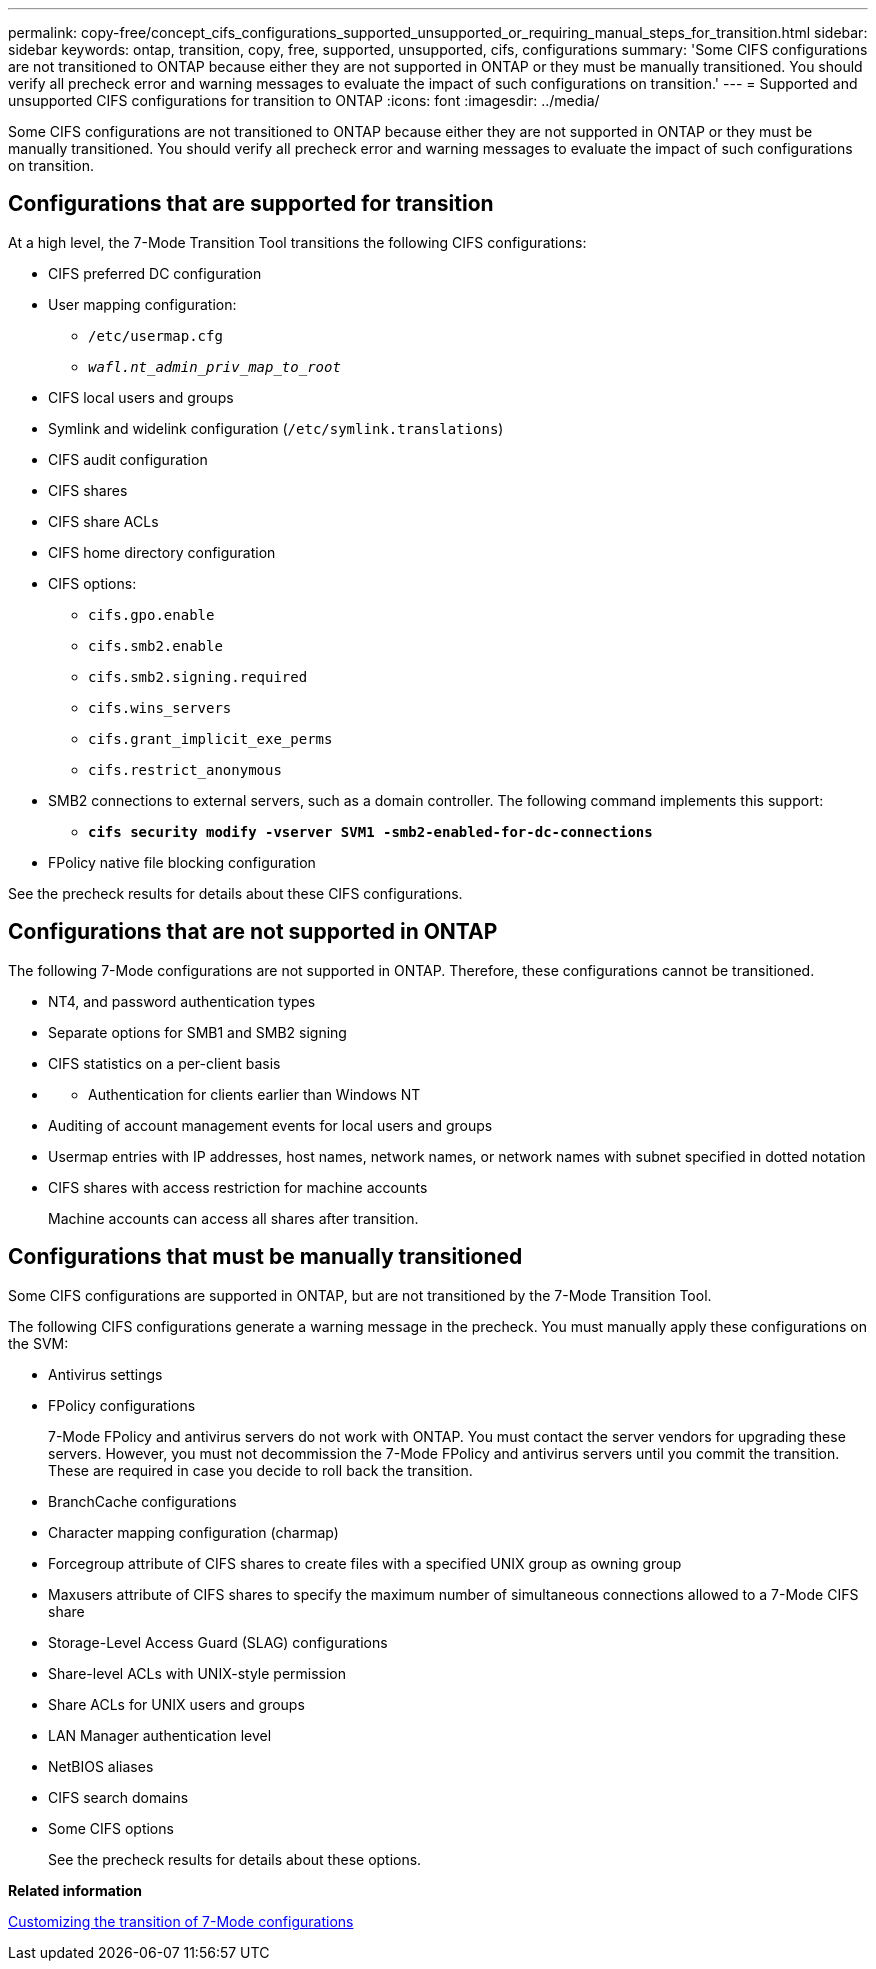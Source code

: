 ---
permalink: copy-free/concept_cifs_configurations_supported_unsupported_or_requiring_manual_steps_for_transition.html
sidebar: sidebar
keywords: ontap, transition, copy, free, supported, unsupported, cifs, configurations
summary: 'Some CIFS configurations are not transitioned to ONTAP because either they are not supported in ONTAP or they must be manually transitioned. You should verify all precheck error and warning messages to evaluate the impact of such configurations on transition.'
---
= Supported and unsupported CIFS configurations for transition to ONTAP
:icons: font
:imagesdir: ../media/

[.lead]
Some CIFS configurations are not transitioned to ONTAP because either they are not supported in ONTAP or they must be manually transitioned. You should verify all precheck error and warning messages to evaluate the impact of such configurations on transition.

== Configurations that are supported for transition

At a high level, the 7-Mode Transition Tool transitions the following CIFS configurations:

* CIFS preferred DC configuration
* User mapping configuration:
 ** `/etc/usermap.cfg`
 ** `_wafl.nt_admin_priv_map_to_root_`
* CIFS local users and groups
* Symlink and widelink configuration (`/etc/symlink.translations`)
* CIFS audit configuration
* CIFS shares
* CIFS share ACLs
* CIFS home directory configuration
* CIFS options:
 ** `cifs.gpo.enable`
 ** `cifs.smb2.enable`
 ** `cifs.smb2.signing.required`
 ** `cifs.wins_servers`
 ** `cifs.grant_implicit_exe_perms`
 ** `cifs.restrict_anonymous`
* SMB2 connections to external servers, such as a domain controller. The following command implements this support:
 ** `*cifs security modify -vserver SVM1 -smb2-enabled-for-dc-connections*`
* FPolicy native file blocking configuration

See the precheck results for details about these CIFS configurations.

== Configurations that are not supported in ONTAP

The following 7-Mode configurations are not supported in ONTAP. Therefore, these configurations cannot be transitioned.

* NT4, and password authentication types
* Separate options for SMB1 and SMB2 signing
* CIFS statistics on a per-client basis
* {blank}
 ** Authentication for clients earlier than Windows NT
* Auditing of account management events for local users and groups
* Usermap entries with IP addresses, host names, network names, or network names with subnet specified in dotted notation
* CIFS shares with access restriction for machine accounts
+
Machine accounts can access all shares after transition.

== Configurations that must be manually transitioned

Some CIFS configurations are supported in ONTAP, but are not transitioned by the 7-Mode Transition Tool.

The following CIFS configurations generate a warning message in the precheck. You must manually apply these configurations on the SVM:

* Antivirus settings
* FPolicy configurations
+
7-Mode FPolicy and antivirus servers do not work with ONTAP. You must contact the server vendors for upgrading these servers. However, you must not decommission the 7-Mode FPolicy and antivirus servers until you commit the transition. These are required in case you decide to roll back the transition.

* BranchCache configurations
* Character mapping configuration (charmap)
* Forcegroup attribute of CIFS shares to create files with a specified UNIX group as owning group
* Maxusers attribute of CIFS shares to specify the maximum number of simultaneous connections allowed to a 7-Mode CIFS share
* Storage-Level Access Guard (SLAG) configurations
* Share-level ACLs with UNIX-style permission
* Share ACLs for UNIX users and groups
* LAN Manager authentication level
* NetBIOS aliases
* CIFS search domains
* Some CIFS options
+
See the precheck results for details about these options.

*Related information*

xref:task_customizing_configurations_for_transition.adoc[Customizing the transition of 7-Mode configurations]
